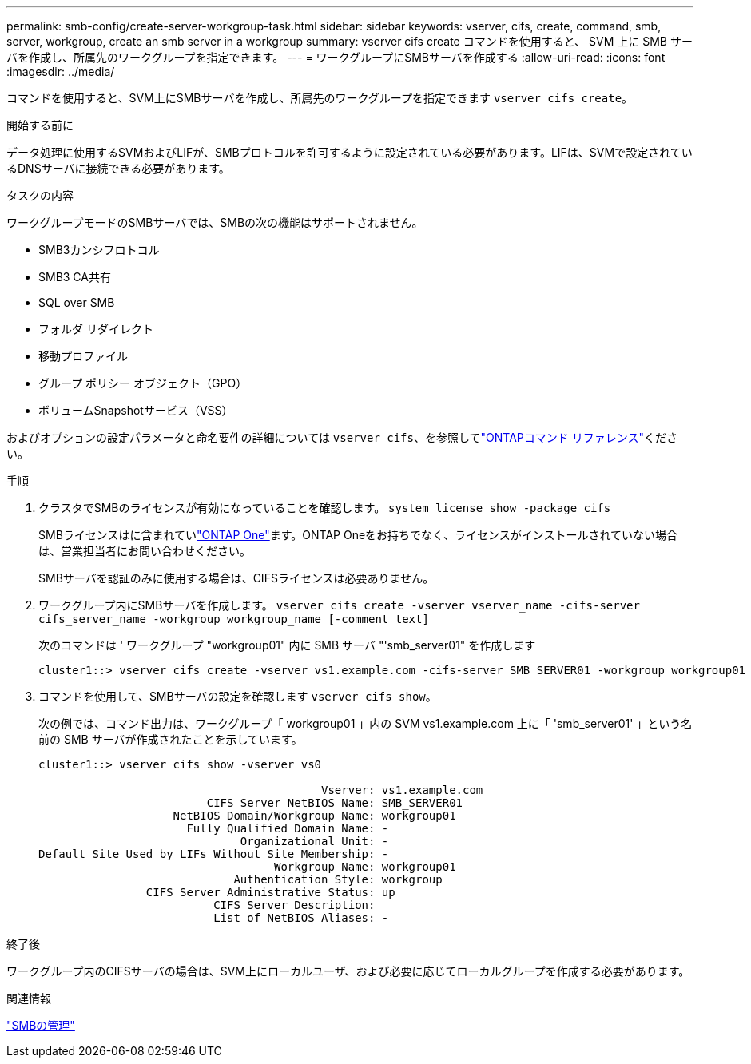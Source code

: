 ---
permalink: smb-config/create-server-workgroup-task.html 
sidebar: sidebar 
keywords: vserver, cifs, create, command, smb, server, workgroup, create an smb server in a workgroup 
summary: vserver cifs create コマンドを使用すると、 SVM 上に SMB サーバを作成し、所属先のワークグループを指定できます。 
---
= ワークグループにSMBサーバを作成する
:allow-uri-read: 
:icons: font
:imagesdir: ../media/


[role="lead"]
コマンドを使用すると、SVM上にSMBサーバを作成し、所属先のワークグループを指定できます `vserver cifs create`。

.開始する前に
データ処理に使用するSVMおよびLIFが、SMBプロトコルを許可するように設定されている必要があります。LIFは、SVMで設定されているDNSサーバに接続できる必要があります。

.タスクの内容
ワークグループモードのSMBサーバでは、SMBの次の機能はサポートされません。

* SMB3カンシフロトコル
* SMB3 CA共有
* SQL over SMB
* フォルダ リダイレクト
* 移動プロファイル
* グループ ポリシー オブジェクト（GPO）
* ボリュームSnapshotサービス（VSS）


およびオプションの設定パラメータと命名要件の詳細については `vserver cifs`、を参照してlink:https://docs.netapp.com/us-en/ontap-cli/search.html?q=vserver+cifs["ONTAPコマンド リファレンス"^]ください。

.手順
. クラスタでSMBのライセンスが有効になっていることを確認します。 `system license show -package cifs`
+
SMBライセンスはに含まれていlink:../system-admin/manage-licenses-concept.html#licenses-included-with-ontap-one["ONTAP One"]ます。ONTAP Oneをお持ちでなく、ライセンスがインストールされていない場合は、営業担当者にお問い合わせください。

+
SMBサーバを認証のみに使用する場合は、CIFSライセンスは必要ありません。

. ワークグループ内にSMBサーバを作成します。 `vserver cifs create -vserver vserver_name -cifs-server cifs_server_name -workgroup workgroup_name [-comment text]`
+
次のコマンドは ' ワークグループ "workgroup01" 内に SMB サーバ "'smb_server01" を作成します

+
[listing]
----
cluster1::> vserver cifs create -vserver vs1.example.com -cifs-server SMB_SERVER01 -workgroup workgroup01
----
. コマンドを使用して、SMBサーバの設定を確認します `vserver cifs show`。
+
次の例では、コマンド出力は、ワークグループ「 workgroup01 」内の SVM vs1.example.com 上に「 'smb_server01' 」という名前の SMB サーバが作成されたことを示しています。

+
[listing]
----
cluster1::> vserver cifs show -vserver vs0

                                          Vserver: vs1.example.com
                         CIFS Server NetBIOS Name: SMB_SERVER01
                    NetBIOS Domain/Workgroup Name: workgroup01
                      Fully Qualified Domain Name: -
                              Organizational Unit: -
Default Site Used by LIFs Without Site Membership: -
                                   Workgroup Name: workgroup01
                             Authentication Style: workgroup
                CIFS Server Administrative Status: up
                          CIFS Server Description:
                          List of NetBIOS Aliases: -
----


.終了後
ワークグループ内のCIFSサーバの場合は、SVM上にローカルユーザ、および必要に応じてローカルグループを作成する必要があります。

.関連情報
link:../smb-admin/index.html["SMBの管理"]
